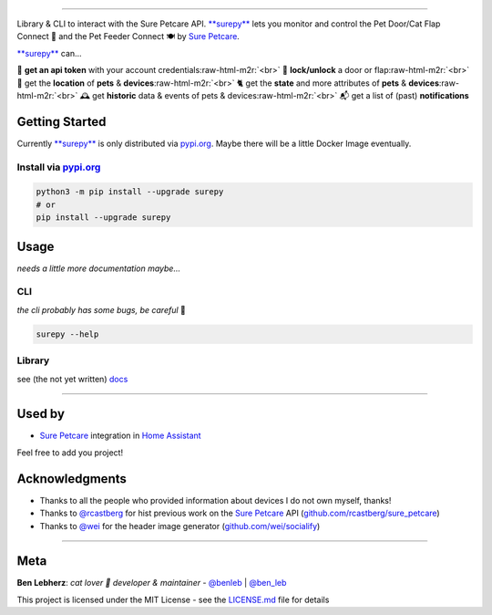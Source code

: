 .. role:: raw-html-m2r(raw)
   :format: html



.. image:: https://socialify.git.ci/benleb/surepy/image?description=1&descriptionEditable=Library%20%26%20CLI%20to%20interact%20with%20the%20Sure%20Petcare%20API%20to%20monitor%20and%20control%20the%20Sure%20Petcare%20Pet%20Door%2FCat%20Flap%20Connect%20%F0%9F%9A%AA%20and%20the%20Pet%20Feeder%20Connect%20%F0%9F%8D%BD&font=KoHo&forks=1&language=1&logo=https%3A%2F%2Femojipedia-us.s3.dualstack.us-west-1.amazonaws.com%2Fthumbs%2F240%2Fapple%2F237%2Fpaw-prints_1f43e.png&pulls=1&stargazers=1
   :target: https://github.com/benleb/surepy
   :alt: surepy

=========================================================================================================================================================================================================================================================================================================================================================================================================================================================================================================================================================================

Library & CLI to interact with the Sure Petcare API. `\ **surepy** <https://github.com/benleb/surepy>`_ lets you monitor and control the Pet Door/Cat Flap Connect 🚪 and the Pet Feeder Connect 🍽 by `Sure Petcare <https://www.surepetcare.com>`_.

`\ **surepy** <https://github.com/benleb/surepy>`_ can...

🔑 **get an api token** with your account credentials\ :raw-html-m2r:`<br>`
🚪 **lock/unlock** a door or flap\ :raw-html-m2r:`<br>`
🐾 get the **location** of **pets** & **devices**\ :raw-html-m2r:`<br>`
🐈 get the **state** and more attributes of **pets** & **devices**\ :raw-html-m2r:`<br>`
🕰️ get **historic** data & events of pets & devices\ :raw-html-m2r:`<br>`
📬 get a list of (past) **notifications**  


.. raw:: html

   <!-- > **ToC ·** [Getting Started](#getting-started) · [Usage](#usage)· [Used by](#used-by) · [Acknowledgements](#acknowledgements) **·** [Meta](#meta) -->



Getting Started
---------------

Currently `\ **surepy** <https://github.com/benleb/surepy>`_ is only distributed via `pypi.org <https://pypi.org>`_. Maybe there will be a little Docker Image eventually.

Install via `pypi.org <https://pypi.org>`_
^^^^^^^^^^^^^^^^^^^^^^^^^^^^^^^^^^^^^^^^^^^^^^

.. code-block:: bash

   python3 -m pip install --upgrade surepy
   # or
   pip install --upgrade surepy

Usage
-----

*needs a little more documentation maybe...*

CLI
^^^

*the cli probably has some bugs, be careful* 🐾

.. code-block:: bash

   surepy --help

Library
^^^^^^^

see (the not yet written) `docs <https://surepy.readthedocs.io/en/latest/>`_

----

Used by
-------


* `Sure Petcare <https://www.home-assistant.io/integrations/surepetcare/>`_ integration in `Home Assistant <https://www.home-assistant.io/>`_

Feel free to add you project!

Acknowledgments
---------------


* Thanks to all the people who provided information about devices I do not own myself, thanks!
* Thanks to `@rcastberg <https://github.com/rcastberg>`_ for hist previous work on the `Sure Petcare <https://www.surepetcare.com>`_ API (\ `github.com/rcastberg/sure_petcare <https://github.com/rcastberg/sure_petcare>`_\ )
* Thanks to `@wei <https://github.com/wei>`_ for the  header image generator (\ `github.com/wei/socialify <https://github.com/wei/socialify>`_\ )

----

Meta
----

**Ben Lebherz**\ : *cat lover 🐾 developer & maintainer* - `@benleb <https://github.com/benleb>`_ | `@ben_leb <https://twitter.com/ben_leb>`_


.. raw:: html

   <!-- See also the list of [contributors](CONTRIBUTORS) who participated in this project. -->



This project is licensed under the MIT License - see the `LICENSE.md <LICENSE.md>`_ file for details
